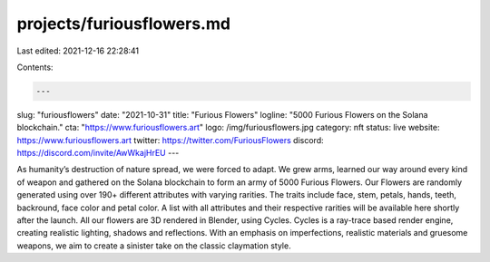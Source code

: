 projects/furiousflowers.md
==========================

Last edited: 2021-12-16 22:28:41

Contents:

.. code-block:: md

    ---
slug: "furiousflowers"
date: "2021-10-31"
title: "Furious Flowers"
logline: "5000 Furious Flowers on the Solana blockchain."
cta: "https://www.furiousflowers.art"
logo: /img/furiousflowers.jpg
category: nft
status: live
website: https://www.furiousflowers.art
twitter: https://twitter.com/FuriousFlowers
discord: https://discord.com/invite/AwWkajHrEU
---

As humanity’s destruction of nature spread, we were forced to adapt. We grew arms, learned our way around every kind of weapon and gathered on the Solana blockchain to form an army of 5000 Furious Flowers.
Our Flowers are randomly generated using over 190+ different attributes with varying rarities. The traits include face, stem, petals, hands, teeth, backround, face color and petal color. A list with all attributes and their respective rarities will be available here shortly after the launch.
All our flowers are 3D rendered in Blender, using Cycles. Cycles is a ray-trace based render engine, creating realistic lighting, shadows and reflections. With an emphasis on imperfections, realistic materials and gruesome weapons, we aim to create a sinister take on the classic claymation style.


